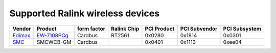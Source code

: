 Supported Ralink wireless devices
---------------------------------

.. list-table::

   - 

      - **Vendor**
      - **Product**
      - **form factor**
      - **Ralink Chip**
      - **PCI Product**
      - **PCI Subvendor**
      - **PCI Subsystem**
   - 

      - `Edimax <http://www.edimax.com/>`__
      - `EW-7108PCg <http://www.edimax.com/en/produce_detail.php?pd_id=5&pl1_id=1&pl2_id=44>`__
      - Cardbus
      - RT2561
      - 0x0280
      - 0x1814
      - 0x0301
   - 

      - `SMC <http://www.smc.com/>`__
      - SMCWCB-GM
      - Cardbus
      - 
      - 0x0401
      - 0x1113
      - 0xee04
